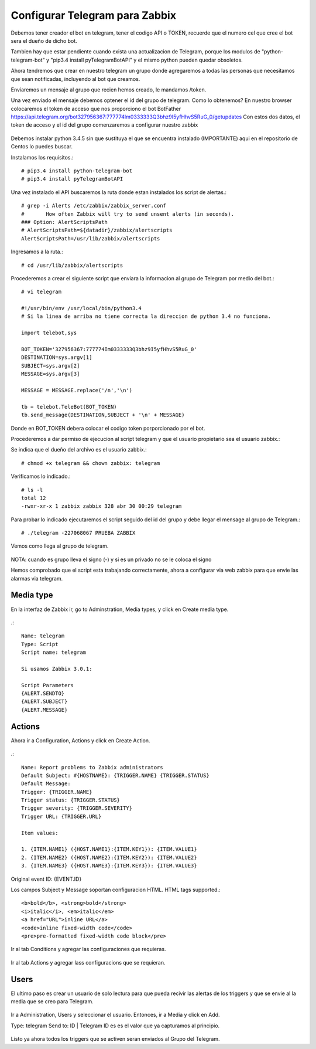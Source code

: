 Configurar Telegram para Zabbix
=================================

Debemos tener creador el bot en telegram, tener el codigo API o TOKEN, recuerde que el numero cel que cree el bot sera el dueño de dicho bot.

Tambien hay que estar pendiente cuando exista una actualizacion de Telegram, porque los modulos de "python-telegram-bot" y "pip3.4 install pyTelegramBotAPI" y el mismo python pueden quedar obsoletos.

Ahora tendremos que crear en nuestro telegram un grupo donde agregaremos a todas las personas que necesitamos que sean notificadas, incluyendo al bot que creamos.

Enviaremos un mensaje al grupo que recien hemos creado, le mandamos /token.

Una vez enviado el mensaje debemos optener el id del grupo de telegram. Como lo obtenemos?
En nuestro browser colocaremos el token de acceso que nos proporciono el bot BotFather
https://api.telegram.org/bot327956367:777774Im0333333Q3bhz9I5yfHhvS5RuG_0/getupdates
Con estos dos datos, el token de acceso y el id del grupo comenzaremos a configurar nuestro zabbix

.. figure:: ../images/telegram/01.png


Debemos instalar python 3.4.5 sin que sustituya el que se encuentra instalado (IMPORTANTE) aqui en el repositorio de Centos lo puedes buscar.

Instalamos los requisitos.::

	# pip3.4 install python-telegram-bot
	# pip3.4 install pyTelegramBotAPI

Una vez instalado el API buscaremos la ruta donde estan instalados los script de alertas.::

	# grep -i Alerts /etc/zabbix/zabbix_server.conf
	#	How often Zabbix will try to send unsent alerts (in seconds).
	### Option: AlertScriptsPath
	# AlertScriptsPath=${datadir}/zabbix/alertscripts
	AlertScriptsPath=/usr/lib/zabbix/alertscripts

Ingresamos a la ruta.::

	# cd /usr/lib/zabbix/alertscripts

Procederemos a crear el siguiente script que enviara la informacion al grupo de Telegram por medio del bot.::

	# vi telegram

	#!/usr/bin/env /usr/local/bin/python3.4
	# Si la linea de arriba no tiene correcta la direccion de python 3.4 no funciona.

	import telebot,sys

	BOT_TOKEN='327956367:777774Im0333333Q3bhz9I5yfHhvS5RuG_0'
	DESTINATION=sys.argv[1]
	SUBJECT=sys.argv[2]
	MESSAGE=sys.argv[3]

	MESSAGE = MESSAGE.replace('/n','\n')

	tb = telebot.TeleBot(BOT_TOKEN)
	tb.send_message(DESTINATION,SUBJECT + '\n' + MESSAGE)


Donde en BOT_TOKEN debera colocar el codigo token porporcionado por el bot.

Procederemos a dar permiso de ejecucion al script telegram y que el usuario propietario sea el usuario zabbix.::

Se indica que el dueño del archivo es el usuario zabbix.::

	# chmod +x telegram && chown zabbix: telegram

Verificamos lo indicado.::

	# ls -l
	total 12
	-rwxr-xr-x 1 zabbix zabbix 328 abr 30 00:29 telegram

Para probar lo indicado ejecutaremos el script seguido del id del grupo y debe llegar el mensage al grupo de Telegram.:: 

	# ./telegram -227068067 PRUEBA ZABBIX

Vemos como llega al grupo de telegram.

.. figure:: ../images/telegram/02.png

NOTA: cuando es grupo lleva el signo (-) y si es un privado no se le coloca el signo

Hemos comprobado que el script esta trabajando correctamente, ahora a configurar via web zabbix para que envie las alarmas via telegram.

Media type
+++++++++++

En la interfaz de Zabbix ir, go to Adminstration, Media types, y click en Create media type.

.. figure:: ../images/telegram/03.png

.::

	Name: telegram
	Type: Script
	Script name: telegram

	Si usamos Zabbix 3.0.1:

	Script Parameters
	{ALERT.SENDTO}
	{ALERT.SUBJECT}
	{ALERT.MESSAGE}

.. figure:: ../images/telegram/04.png

Actions
++++++++

Ahora ir a Configuration, Actions y click en Create Action.

.. figure:: ../images/telegram/05.png

.::

	Name: Report problems to Zabbix administrators
	Default Subject: #{HOSTNAME}: {TRIGGER.NAME} {TRIGGER.STATUS}
	Default Message:
	Trigger: {TRIGGER.NAME}
	Trigger status: {TRIGGER.STATUS}
	Trigger severity: {TRIGGER.SEVERITY}
	Trigger URL: {TRIGGER.URL}

	Item values:

	1. {ITEM.NAME1} ({HOST.NAME1}:{ITEM.KEY1}): {ITEM.VALUE1}
	2. {ITEM.NAME2} ({HOST.NAME2}:{ITEM.KEY2}): {ITEM.VALUE2}
	3. {ITEM.NAME3} ({HOST.NAME3}:{ITEM.KEY3}): {ITEM.VALUE3}

Original event ID: {EVENT.ID}


Los campos Subject y Message soportan configuracion HTML. HTML tags supported.::

	<b>bold</b>, <strong>bold</strong>
	<i>italic</i>, <em>italic</em>
	<a href="URL">inline URL</a>
	<code>inline fixed-width code</code>
	<pre>pre-formatted fixed-width code block</pre>

.. figure:: ../images/telegram/06.png

Ir al tab Conditions y agregar las configuraciones que requieras.

.. figure:: ../images/telegram/07.png

Ir al tab Actions y agregar lass configuracions que se requieran.

.. figure:: ../images/telegram/08.png

.. figure:: ../images/telegram/09.png

Users
+++++++

El ultimo paso es crear un usuario de solo lectura para que pueda recivir las alertas de los triggers y que se envie al la media que se creo para Telegram.

.. figure:: ../images/telegram/10.png

Ir a Administration, Users y seleccionar el usuario. Entonces, ir a Media y click en Add.

Type: telegram
Send to: ID | Telegram ID es es el valor que ya capturamos al principio.

.. figure:: ../images/telegram/11.png

.. figure:: ../images/telegram/12.png

Listo ya ahora todos los triggers que se activen seran enviados al Grupo del Telegram.







